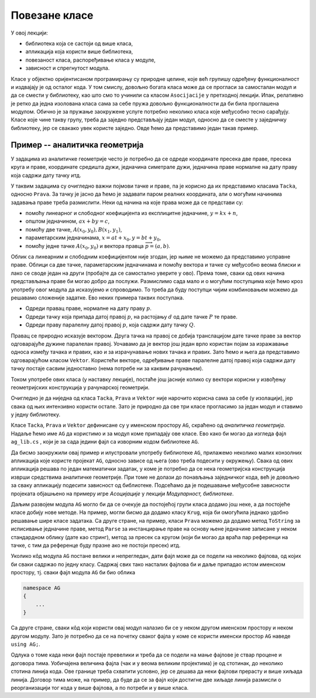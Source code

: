 Повезане класе
==============

У овој лекцији:

- библиотека која се састоји од више класа, 
- апликација која користи више библиотека, 
- повезаност класа, распоређивање класа у модуле, 
- зависност и спрегнутост модула. 

Класе у објектно оријентисаном програмирању су природне целине, које већ групишу одређену 
функционалност и издвајају је од осталог кода. У том смислу, довољно богата класа може да 
се прогласи за самосталан модул и да се смести у библиотеку, као што смо то учинили са класом 
``Asocijacije`` у претходној лекцији. Ипак, релативно је ретко да једна изолована класа сама за 
себе пружа довољно функционалности да би била проглашена модулом. Обично је за пружање заокружене 
услуге потребно неколико класа које међусобно тесно сарађују. Класе које чине такву групу, треба 
да заједно представљају један модул, односно да се сместе у заједничку библиотеку, јер се свакако 
увек користе заједно. Овде ћемо да представимо један такав пример. 

Пример -- аналитичка геометрија
-------------------------------

У задацима из аналитичке геометрије често је потребно да се одреде координате пресека две праве, 
пресека круга и праве, координате средишта дужи, једначина симетрале дужи, једначина праве нормалне 
на дату праву која садржи дату тачку итд. 

У таквим задацима су очигледно важни појмови тачке и праве, па је корисно да их представимо класама 
``Tacka``, односно ``Prava``. За тачку је јасно да ћемо је задавати паром реалних координата, али 
о могућим начинима задавања праве треба размислити. Неки од начина на које права може да се 
представи су:

- помоћу линеарног и слободног коефицијента из експлицитне једначине, :math:`y=kx+n`,
- општом једначином, :math:`ax+by=c`,
- помоћу две тачке, :math:`A(x_0, y_0), B(x_1, y_1)`,
- параметарским једначинама, :math:`x=at+x_0, y=bt+y_0`,
- помоћу једне тачке :math:`A(x_0, y_0)` и вектора правца :math:`\overrightarrow{p}=(a, b)`.

Облик са линеарним и слободним коефицијентом није згодан, јер њиме не можемо да представимо усправне 
праве. Облици са две тачке, параметарским једначинама и помоћу вектора и тачке су међусобно веома 
блиски и лако се своде један на други (пробајте да се самостално уверите у ово). Према томе, сваки 
од ових начина представљања праве би могао добро да послужи. Размислимо сада мало и о могућим 
поступцима које ћемо кроз употребу овог модула да исказујемо и спроводимо. То треба да буду поступци 
чијим комбиновањем можемо да решавамо сложеније задатке. Ево неких примера таквих поступака.

- Одреди правац праве, нормалне на дату праву :math:`p`.
- Одреди тачку која припада датој правој :math:`p`, на растојању :math:`d` од дате тачке :math:`P` те праве.
- Одреди праву паралелну датој правој :math:`p`, која садржи дату тачку :math:`Q`.

Правац се природно исказује вектором. Друга тачка на правој се добија транслацијом дате тачке праве 
за вектор одговарајуће дужине паралелан правој. Уочавамо да је вектор још један врло користан појам 
за изражавање односа између тачака и правих, као и за израчунавање нових тачака и правих. Зато ћемо 
и њега да представимо одговарајућом класом ``Vektor``. Користећи векторе, одређивање праве паралелне 
датој правој која садржи дату тачку постаје сасвим једноставно (нема потребе ни за каквим рачунањем). 

Током употребе ових класа (у наставку лекције), постаће још јасније колико су вектори корисни у 
извођењу геометријских конструкција у рачунарској геометрији.

Очигледно је да ниједна од класа ``Tacka``, ``Prava`` и ``Vektor`` није нарочито корисна сама за 
себе (у изолацији), јер свака од њих интензивно користи остале. Зато је природно да све три класе 
прогласимо за један модул и ставимо у једну библиотеку.

Класе ``Tacka``, ``Prava`` и ``Vektor`` дефинисане су у именском простору ``AG``, скраћено од 
*аналитичка геометрија*. Надаље ћемо име ``AG`` да користимо и за модул коме припадају ове класе. 
Ево како би могао да изгледа фајл ``ag_lib.cs`` , који је за сада једини фајл са изворним кодом 
библиотеке ``AG``.

.. activecode:: ag_lib
    :passivecode: true
    :includesrc: src/primeri/ag/ag_lib/ag_lib.cs

.. suggestionnote::

    Сада ову библиотеку можемо једноставно да употребљавамо у различитим пројектима, било да они служе 
    за тестирање библиотеке, решавање математичких задатака, графичко приказивање геометријских 
    конструкција или за било коју другу сврху. 

Да бисмо заокружили овај пример и илустровали употребу библиотеке ``AG``, прилажемо неколико малих 
конзолних апликација које користе пројекат ``AG``, односно зависе од њега (ово треба подесити у 
окружењу). Свака од ових апликација решава по један математички задатак, у коме је потребно да се 
нека геометријска конструкција изврши средствима аналитичке геометрије. При томе не долази до 
понављања заједничког кода, већ је довољно за сваку апликацију подесити зависност од библиотеке. 
Подсећамо да је подешавање међусобне зависности пројеката објашњено на примеру игре `Асоцијације` 
у лекцији `Модуларност, библиотеке`.

.. questionnote::

    Пример -- одредити центар круга описаног око троугла :math:`ABC`, чија су темена :math:`A(3, 3), B(10, 10), C(12, 6)`.
            
.. activecode:: ag_con_centar_opisanog
    :passivecode: true
    :includesrc: src/primeri/ag/con_centar_opisanog/program.cs
    
.. reveal:: ag_dugme_primer2
    :showtitle: Пример 2
    :hidetitle: Сакриј Пример 2

    .. questionnote::

        Пример -- одредити центар круга уписаног у троугао :math:`ABC`, чија су темена :math:`A(6, 5), B(3, 2), C(10, 1)`.

    .. activecode:: ag_con_centar_upisanog
        :passivecode: true
        :includesrc: src/primeri/ag/con_centar_upisanog/program.cs
    
.. reveal:: ag_dugme_primer3
    :showtitle: Пример 3
    :hidetitle: Сакриј Пример 3

    .. questionnote::

        Пример -- одредити центар круга споља уписаног уз страницу :math:`AB` троугла :math:`ABC`, 
        чија су темена :math:`A(6, 5), B(3, 2), C(10, 1)`.

    .. activecode:: ag_con_centar_spolja_upisanog
        :passivecode: true
        :includesrc: src/primeri/ag/con_centar_spolja_upisanog/program.cs

.. reveal:: ag_dugme_primer4
    :showtitle: Пример 4
    :hidetitle: Сакриј Пример 4

    .. questionnote::

        Пример -- конструисати троугао :math:`ABC`, ако је дато :math:`A(3, 2)`, :math:`B(9, 2)`, 
        :math:`\alpha = 30 ^{\circ}`, :math:`\beta = 60 ^{\circ}`.

    .. activecode:: ag_con_konstrusanje_trougla1
        :passivecode: true
        :includesrc: src/primeri/ag/con_konstrusanje_trougla1/program.cs

.. reveal:: ag_dugme_primer5
    :showtitle: Пример 5
    :hidetitle: Сакриј Пример 5

    .. questionnote::

        Пример -- конструисати троугао :math:`ABC`, ако је дато :math:`B(21, 9)`, :math:`C(15, 15)`, 
        :math:`\beta = 45 ^{\circ}`, :math:`b+c = 24`.

    .. activecode:: ag_con_konstrusanje_trougla2
        :passivecode: true
        :includesrc: src/primeri/ag/con_konstrusanje_trougla2/program.cs
    
Даљим развојем модула ``AG`` могло би да се очекује да постојећој групи класа додамо још неке, а 
да постојеће класе добију нове методе. На пример, могли бисмо да додамо класу ``Krug``, која би 
омогућила једнако удобно решавање шире класе задатака. Са друге стране, на пример, класи ``Prava`` 
можемо да додамо метод ``ToString`` за исписивање једначине праве, метод ``Parse`` за инстанцирање 
праве на основу њене једначине записане у неком стандардном облику (дате као стринг), метод за 
пресек са кругом (који би могао да враћа пар референци на тачке, с тим да референце буду празне 
ако не постоји пресек) итд. 

Уколико кôд модула ``AG`` постане велики и непрегледан, дати фајл може да се подели на неколико 
фајлова, од којих би сваки садржао по једну класу. Садржај свих тако насталих фајлова би и даље 
припадао истом именском простору, тј. сваки фајл модула ``AG`` би био облика

.. code-block:: csharp

    namespace AG 
    { 
        ... 
    }

Са друге стране, сваки кôд који користи овај модул налазио би се у неком другом именском простору 
и неком другом модулу. Зато је потребно да се на почетку сваког фајла у коме се користи именски 
простор ``AG`` наведе ``using AG;``. 

Одлука о томе када неки фајл постаје превелики и треба да се подели на мање фајлове је ствар 
процене и договора тима. Уобичајена величина фајла (чак и у веома великим пројектима) је од 
стотинак, до неколико стотина линија кода. Ове границе треба схватити условно, јер се дешава да 
неки фајлови прерасту и више хиљада линија. Договор тима може, на пример, да буде да се за фајл 
који достигне две хиљаде линија размисли о реорганизацији тог кода у више фајлова, а по потреби 
и у више класа. 
